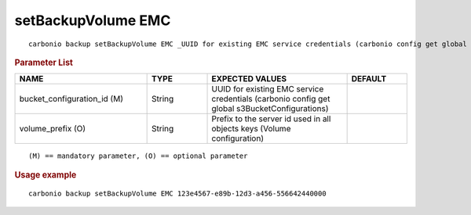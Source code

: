 .. SPDX-FileCopyrightText: 2022 Zextras <https://www.zextras.com/>
..
.. SPDX-License-Identifier: CC-BY-NC-SA-4.0

.. _carbonio_backup_setBackupVolume_EMC:

*******************
setBackupVolume EMC
*******************

::

   carbonio backup setBackupVolume EMC _UUID for existing EMC service credentials (carbonio config get global s3BucketConfigurations)_ [param VALUE[,VALUE]]


.. rubric:: Parameter List

.. list-table::
   :widths: 33 15 35 15
   :header-rows: 1

   * - NAME
     - TYPE
     - EXPECTED VALUES
     - DEFAULT
   * - bucket_configuration_id (M)
     - String
     - UUID for existing EMC service credentials (carbonio config get global s3BucketConfigurations)
     - 
   * - volume_prefix (O)
     - String
     - Prefix to the server id used in all objects keys (Volume configuration)
     - 

::

   (M) == mandatory parameter, (O) == optional parameter



.. rubric:: Usage example


::

   carbonio backup setBackupVolume EMC 123e4567-e89b-12d3-a456-556642440000




